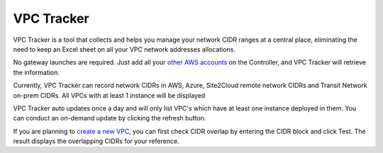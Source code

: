 .. meta::
   :description: VPC Network CIDR Management Tool
   :keywords: Aviatrix VPC Tracker, AWS VPC

###################################
VPC Tracker
###################################

VPC Tracker is a tool that collects and helps you manage your network CIDR ranges at a central place, eliminating the need to keep an Excel sheet on 
all your VPC network addresses allocations. 

No gateway launches are required. Just add all your `other AWS accounts <https://docs.aviatrix.com/HowTos/aviatrix_account.html>`_ on the Controller, and VPC Tracker will retrieve the information. 

Currently, VPC Tracker can record network CIDRs in AWS, Azure, Site2Cloud remote network CIDRs and Transit Network on-prem CIDRs. All VPCs with at least 1 instance will be displayed

VPC Tracker auto updates once a day and will only list VPC's which have at least one instance deployed in them. You can conduct an on-demand update by clicking the refresh button. 

If you are planning to `create a new VPC <https://docs.aviatrix.com/HowTos/create_vpc.html>`_, you can first check CIDR overlap by entering the CIDR block and click Test. The result displays the overlapping CIDRs for your reference. 




.. |edit-designated-gateway| image:: gateway_media/edit-designated-gateway.png
   :scale: 50%

.. disqus::
